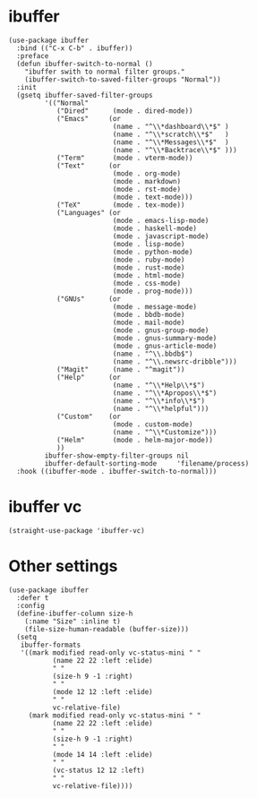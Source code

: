 * ibuffer

#+begin_src elisp
  (use-package ibuffer
    :bind (("C-x C-b" . ibuffer))
    :preface
    (defun ibuffer-switch-to-normal ()
      "ibuffer swith to normal filter groups."
      (ibuffer-switch-to-saved-filter-groups "Normal"))
    :init
    (gsetq ibuffer-saved-filter-groups
           '(("Normal"
              ("Dired"      (mode . dired-mode))
              ("Emacs"     (or
                            (name . "^\\*dashboard\\*$" )
                            (name . "^\\*scratch\\*$"   )
                            (name . "^\\*Messages\\*$"  )
                            (name . "^\\*Backtrace\\*$" )))
              ("Term"       (mode . vterm-mode))
              ("Text"      (or
                            (mode . org-mode)
                            (mode . markdown)
                            (mode . rst-mode)
                            (mode . text-mode)))
              ("TeX"        (mode . tex-mode))
              ("Languages" (or
                            (mode . emacs-lisp-mode)
                            (mode . haskell-mode)
                            (mode . javascript-mode)
                            (mode . lisp-mode)
                            (mode . python-mode)
                            (mode . ruby-mode)
                            (mode . rust-mode)
                            (mode . html-mode)
                            (mode . css-mode)
                            (mode . prog-mode)))
              ("GNUs"      (or
                            (mode . message-mode)
                            (mode . bbdb-mode)
                            (mode . mail-mode)
                            (mode . gnus-group-mode)
                            (mode . gnus-summary-mode)
                            (mode . gnus-article-mode)
                            (name . "^\\.bbdb$")
                            (name . "^\\.newsrc-dribble")))
              ("Magit"      (name . "^magit"))
              ("Help"      (or
                            (name . "^\\*Help\\*$")
                            (name . "^\\*Apropos\\*$")
                            (name . "^\\*info\\*$")
                            (name . "^\\*helpful")))
              ("Custom"    (or
                            (mode . custom-mode)
                            (name . "^\\*Customize")))
              ("Helm"       (mode . helm-major-mode))
              ))
           ibuffer-show-empty-filter-groups nil
           ibuffer-default-sorting-mode     'filename/process)
    :hook ((ibuffer-mode . ibuffer-switch-to-normal)))
#+end_src

* ibuffer vc

#+begin_src elisp
  (straight-use-package 'ibuffer-vc)
#+end_src

* Other settings

#+begin_src elisp
  (use-package ibuffer
    :defer t
    :config
    (define-ibuffer-column size-h
      (:name "Size" :inline t)
      (file-size-human-readable (buffer-size)))
    (setq
     ibuffer-formats
     '((mark modified read-only vc-status-mini " "
             (name 22 22 :left :elide)
             " "
             (size-h 9 -1 :right)
             " "
             (mode 12 12 :left :elide)
             " "
             vc-relative-file)
       (mark modified read-only vc-status-mini " "
             (name 22 22 :left :elide)
             " "
             (size-h 9 -1 :right)
             " "
             (mode 14 14 :left :elide)
             " "
             (vc-status 12 12 :left)
             " "
             vc-relative-file))))
#+end_src

